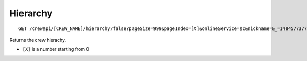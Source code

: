 Hierarchy
=========

::

    GET /crewapi/[CREW_NAME]/hierarchy/false?pageSize=999&pageIndex=[X]&onlineService=sc&nickname=&_=1484577377651

Returns the crew hierachy.

-  ``[X]`` is a number starting from 0
